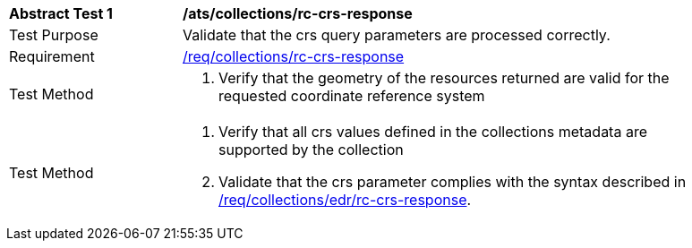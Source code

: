 [[ats_collections_rc-crs-response]]
[width="90%",cols="2,6a"]
|===
^|*Abstract Test {counter:ats-id}* |*/ats/collections/rc-crs-response*
^|Test Purpose |Validate that the crs query parameters are processed correctly.
^|Requirement |<<req_collections_rc-crs-response,/req/collections/rc-crs-response>>
^|Test Method |. Verify that the geometry of the resources returned are valid for the requested coordinate reference system
^|Test Method |. Verify that all crs values defined in the collections metadata are supported by the collection
. Validate that the crs parameter complies with the syntax described in <<req_collections_rc-crs-response,/req/collections/edr/rc-crs-response>>.
|===
